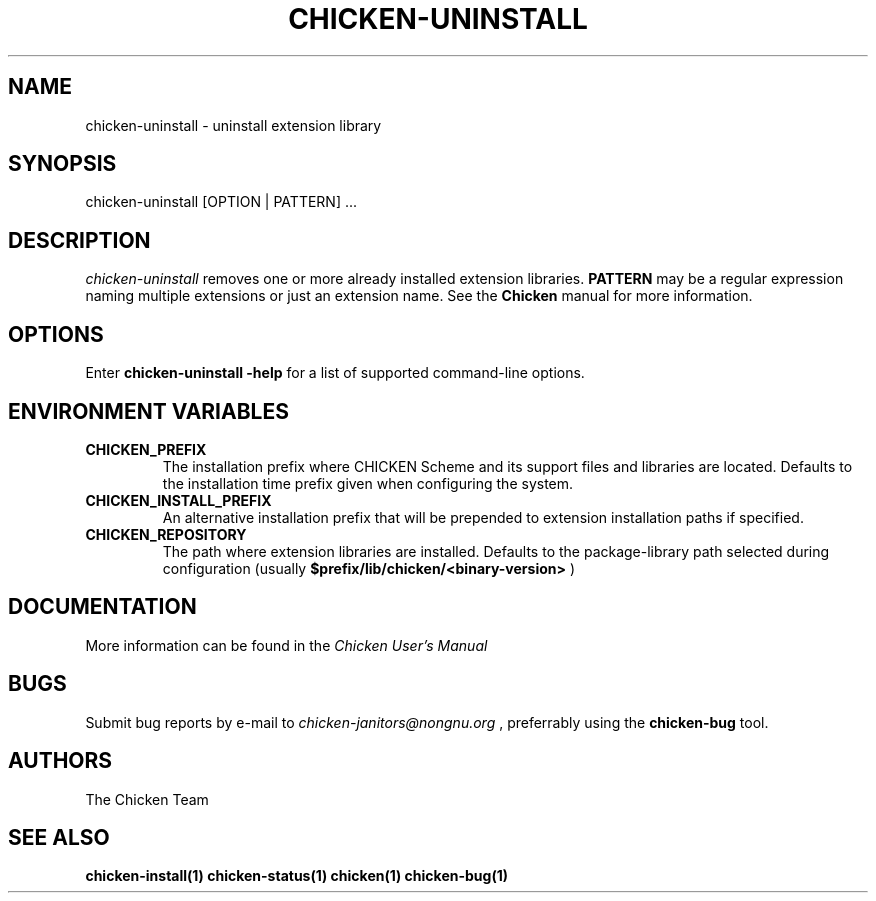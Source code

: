 .\" dummy line
.TH CHICKEN-UNINSTALL 1 "13 Aug 2008"

.SH NAME

chicken-uninstall \- uninstall extension library

.SH SYNOPSIS

chicken-uninstall [OPTION | PATTERN] ...

.SH DESCRIPTION

.I chicken\-uninstall
removes one or more already installed extension libraries. 
.B PATTERN
may be a regular expression naming multiple extensions or just
an extension name.
See the 
.B Chicken
manual for more information.

.SH OPTIONS

Enter
.B chicken-uninstall\ \-help
for a list of supported command-line options.

.SH ENVIRONMENT\ VARIABLES

.TP
.B CHICKEN_PREFIX
The installation prefix where CHICKEN Scheme and its support files and
libraries are located. Defaults to the installation time prefix given
when configuring the system.

.TP
.B CHICKEN_INSTALL_PREFIX
An alternative installation prefix that will be prepended to extension
installation paths if specified. 

.TP
.B CHICKEN_REPOSITORY
The path where extension libraries are installed. Defaults to the package-library
path selected during configuration (usually
.B $prefix/lib/chicken/<binary\-version>
)


.SH DOCUMENTATION

More information can be found in the
.I Chicken\ User's\ Manual

.SH BUGS
Submit bug reports by e-mail to
.I chicken-janitors@nongnu.org
, preferrably using the
.B chicken\-bug
tool.

.SH AUTHORS
The Chicken Team

.SH SEE ALSO
.BR chicken-install(1)
.BR chicken-status(1)
.BR chicken(1)
.BR chicken-bug(1)
